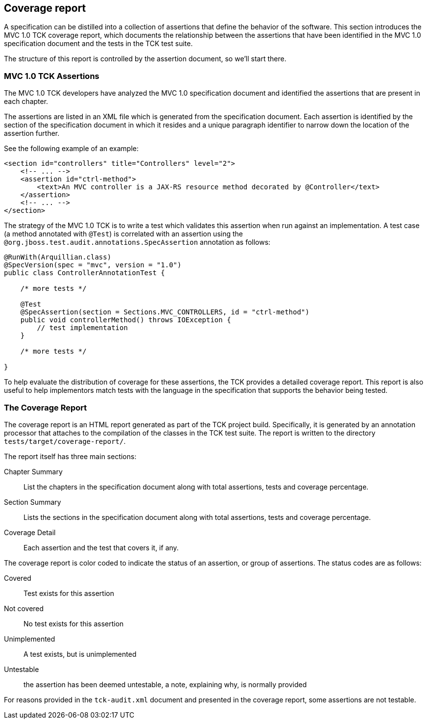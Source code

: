 ////

    Copyright © 2019 Christian Kaltepoth

    Licensed under the Apache License, Version 2.0 (the "License");
    you may not use this file except in compliance with the License.
    You may obtain a copy of the License at

        http://www.apache.org/licenses/LICENSE-2.0

    Unless required by applicable law or agreed to in writing, software
    distributed under the License is distributed on an "AS IS" BASIS,
    WITHOUT WARRANTIES OR CONDITIONS OF ANY KIND, either express or implied.
    See the License for the specific language governing permissions and
    limitations under the License.

    SPDX-License-Identifier: Apache-2.0

////
== Coverage report

A specification can be distilled into a collection of assertions that define the behavior of the software.
This section introduces the MVC 1.0 TCK coverage report, which documents the relationship between the assertions
that have been identified in the MVC 1.0 specification document and the tests in the TCK test suite.

The structure of this report is controlled by the assertion document, so we’ll start there.

=== MVC 1.0 TCK Assertions

The MVC 1.0 TCK developers have analyzed the MVC 1.0 specification document and identified the assertions that
are present in each chapter.

The assertions are listed in an XML file which is generated from the specification document.
Each assertion is identified by the section of the specification document in which it resides and
a unique paragraph identifier to narrow down the location of the assertion further.

See the following example of an example:

[source,xml]
----
<section id="controllers" title="Controllers" level="2">
    <!-- ... -->
    <assertion id="ctrl-method">
        <text>An MVC controller is a JAX-RS resource method decorated by @Controller</text>
    </assertion>
    <!-- ... -->
</section>
----

The strategy of the MVC 1.0 TCK is to write a test which validates this assertion when run against an implementation.
A test case (a method annotated with `@Test`) is correlated with an assertion using the
`@org.jboss.test.audit.annotations.SpecAssertion` annotation as follows:

[source,java]
----
@RunWith(Arquillian.class)
@SpecVersion(spec = "mvc", version = "1.0")
public class ControllerAnnotationTest {

    /* more tests */

    @Test
    @SpecAssertion(section = Sections.MVC_CONTROLLERS, id = "ctrl-method")
    public void controllerMethod() throws IOException {
        // test implementation
    }

    /* more tests */

}
----

To help evaluate the distribution of coverage for these assertions, the TCK provides a detailed coverage report.
This report is also useful to help implementors match tests with the language in the specification that supports the behavior being tested.


=== The Coverage Report

The coverage report is an HTML report generated as part of the TCK project build.
Specifically, it is generated by an annotation processor that attaches to the compilation of the classes in the TCK test suite.
The report is written to the directory `tests/target/coverage-report/`.

The report itself has three main sections:

Chapter Summary::
List the chapters in the specification document along with total assertions, tests and coverage percentage.

Section Summary::
Lists the sections in the specification document along with total assertions, tests and coverage percentage.

Coverage Detail::
Each assertion and the test that covers it, if any.

The coverage report is color coded to indicate the status of an assertion, or group of assertions.
The status codes are as follows:

Covered::
Test exists for this assertion

Not covered::
No test exists for this assertion

Unimplemented::
A test exists, but is unimplemented

Untestable::
the assertion has been deemed untestable, a note, explaining why, is normally provided

For reasons provided in the `tck-audit.xml` document and presented in the coverage report, some assertions are not testable.
